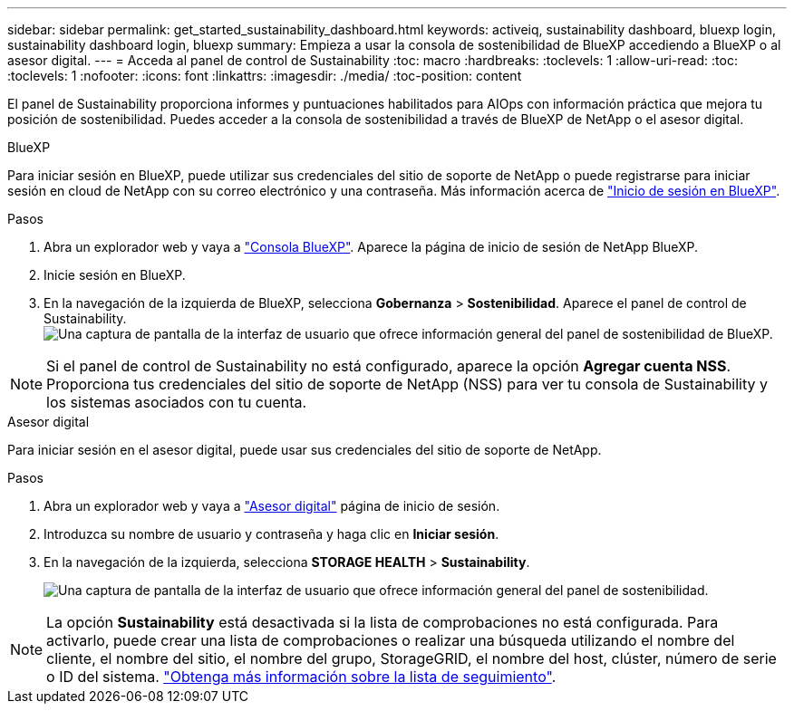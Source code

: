---
sidebar: sidebar 
permalink: get_started_sustainability_dashboard.html 
keywords: activeiq, sustainability dashboard, bluexp login, sustainability dashboard login, bluexp 
summary: Empieza a usar la consola de sostenibilidad de BlueXP accediendo a BlueXP o al asesor digital. 
---
= Acceda al panel de control de Sustainability
:toc: macro
:hardbreaks:
:toclevels: 1
:allow-uri-read: 
:toc: 
:toclevels: 1
:nofooter: 
:icons: font
:linkattrs: 
:imagesdir: ./media/
:toc-position: content


[role="lead"]
El panel de Sustainability proporciona informes y puntuaciones habilitados para AIOps con información práctica que mejora tu posición de sostenibilidad. Puedes acceder a la consola de sostenibilidad a través de BlueXP de NetApp o el asesor digital.

[role="tabbed-block"]
====
.BlueXP
--
Para iniciar sesión en BlueXP, puede utilizar sus credenciales del sitio de soporte de NetApp o puede registrarse para iniciar sesión en cloud de NetApp con su correo electrónico y una contraseña. Más información acerca de link:https://docs.netapp.com/us-en/cloud-manager-setup-admin/task-logging-in.html["Inicio de sesión en BlueXP"^].

.Pasos
. Abra un explorador web y vaya a link:https://console.bluexp.netapp.com/["Consola BlueXP"^].
Aparece la página de inicio de sesión de NetApp BlueXP.
. Inicie sesión en BlueXP.
. En la navegación de la izquierda de BlueXP, selecciona *Gobernanza* > *Sostenibilidad*.
  Aparece el panel de control de Sustainability.
  +
image:sustainability_dashboard_bluexp.png["Una captura de pantalla de la interfaz de usuario que ofrece información general del panel de sostenibilidad de BlueXP."]



NOTE: Si el panel de control de Sustainability no está configurado, aparece la opción *Agregar cuenta NSS*. Proporciona tus credenciales del sitio de soporte de NetApp (NSS) para ver tu consola de Sustainability y los sistemas asociados con tu cuenta.

--
.Asesor digital
--
Para iniciar sesión en el asesor digital, puede usar sus credenciales del sitio de soporte de NetApp.

.Pasos
. Abra un explorador web y vaya a link:https://activeiq.netapp.com/?source=onlinedocs["Asesor digital"^] página de inicio de sesión.
. Introduzca su nombre de usuario y contraseña y haga clic en *Iniciar sesión*.
. En la navegación de la izquierda, selecciona *STORAGE HEALTH* > *Sustainability*.
+
image:sustainability_dashboard.png["Una captura de pantalla de la interfaz de usuario que ofrece información general del panel de sostenibilidad."]




NOTE: La opción *Sustainability* está desactivada si la lista de comprobaciones no está configurada. Para activarlo, puede crear una lista de comprobaciones o realizar una búsqueda utilizando el nombre del cliente, el nombre del sitio, el nombre del grupo, StorageGRID, el nombre del host, clúster, número de serie o ID del sistema. link:concept_overview_dashboard.html["Obtenga más información sobre la lista de seguimiento"].

--
====